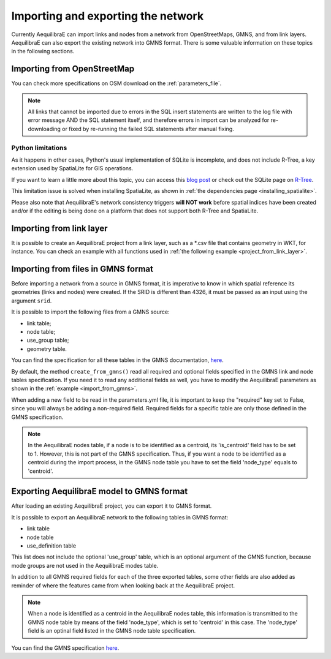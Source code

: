 Importing and exporting the network
===================================

Currently AequilibraE can import links and nodes from a network from OpenStreetMaps, 
GMNS, and from link layers. AequilibraE can also export the existing network
into GMNS format. There is some valuable information on these topics in the following
sections.

.. _importing_from_osm:

Importing from OpenStreetMap
----------------------------

You can check more specifications on OSM download on the :ref:`parameters_file`.

.. note::

   All links that cannot be imported due to errors in the SQL insert
   statements are written to the log file with error message AND the SQL
   statement itself, and therefore errors in import can be analyzed for
   re-downloading or fixed by re-running the failed SQL statements after
   manual fixing.

Python limitations
~~~~~~~~~~~~~~~~~~

As it happens in other cases, Python's usual implementation of SQLite is
incomplete, and does not include R-Tree, a key extension used by SpatiaLite for
GIS operations.

If you want to learn a little more about this topic, you can access this
`blog post <https://pythongisandstuff.wordpress.com/2015/11/11/python-and-spatialite-32-bit-on-64-bit-windows/>`_
or check out the SQLite page on `R-Tree <https://www.sqlite.org/rtree.html>`_.

This limitation issue is solved when installing SpatiaLite, as shown
in :ref:`the dependencies page <installing_spatialite>`.

Please also note that AequilibraE's network consistency triggers **will NOT work** 
before spatial indices have been created and/or if the editing is being done on a
platform that does not support both R-Tree and SpatiaLite.

.. seealso::

    * :func:`aequilibrae.project.Network.create_from_osm`
        Function documentation
    * :ref:`plot_from_osm`
        Usage example

Importing from link layer
-------------------------

It is possible to create an AequilibraE project from a link layer, such as a \*.csv file that
contains geometry in WKT, for instance. You can check an example with all functions used in
:ref:`the following example <project_from_link_layer>`.

.. _importing_from_gmns_file:

Importing from files in GMNS format
-----------------------------------

Before importing a network from a source in GMNS format, it is imperative to know 
in which spatial reference its geometries (links and nodes) were created. If the SRID
is different than 4326, it must be passed as an input using the argument ``srid``.

.. image:: ../_images/plot_import_from_gmns.png
    :align: center
    :alt: example
    :target: _auto_examples/plot_import_from_gmns.html

It is possible to import the following files from a GMNS source:

* link table;
* node table;
* use_group table;
* geometry table.

You can find the specification for all these tables in the GMNS documentation, 
`here <https://github.com/zephyr-data-specs/GMNS/tree/develop/docs/spec>`_.

By default, the method ``create_from_gmns()`` read all required and optional fields
specified in the GMNS link and node tables specification. If you need it to read 
any additional fields as well, you have to modify the AequilibraE parameters as
shown in the :ref:`example <import_from_gmns>`.

When adding a new field to be read in the parameters.yml file, it is important to 
keep the "required" key set to False, since you will always be adding a non-required 
field. Required fields for a specific table are only those defined in the GMNS
specification.

.. note::

    In the AequilibraE nodes table, if a node is to be identified as a centroid, its
    'is_centroid' field has to be set to 1. However, this is not part of the GMNS
    specification. Thus, if you want a node to be identified as a centroid during the
    import process, in the GMNS node table you have to set the field 'node_type' equals
    to 'centroid'.

.. seealso::

    * :func:`aequilibrae.project.Network.create_from_gmns`
        Function documentation
    * :ref:`import_from_gmns`
        Usage example

.. _aequilibrae_to_gmns:

Exporting AequilibraE model to GMNS format
------------------------------------------

After loading an existing AequilibraE project, you can export it to GMNS format. 

.. image:: ../_images/plot_export_to_gmns.png
    :align: center
    :alt: example
    :target: export_to_gmns

It is possible to export an AequilibraE network to the following tables in GMNS format:

* link table
* node table
* use_definition table

This list does not include the optional 'use_group' table, which is an optional argument
of the GMNS function, because mode groups are not used in the AequilibraE modes table.

In addition to all GMNS required fields for each of the three exported tables, some
other fields are also added as reminder of where the features came from when looking 
back at the AequilibraE project.

.. note::

    When a node is identified as a centroid in the AequilibraE nodes table, this
    information is transmitted to the GMNS node table by means of the field
    'node_type', which is set to 'centroid' in this case. The 'node_type' field
    is an optinal field listed in the GMNS node table specification.

You can find the GMNS specification
`here <https://github.com/zephyr-data-specs/GMNS/tree/develop/docs/spec>`_.

.. seealso::

    * :func:`aequilibrae.project.Network.export_to_gmns`
        Function documentation
    * :ref:`export_to_gmns`
        Usage example

